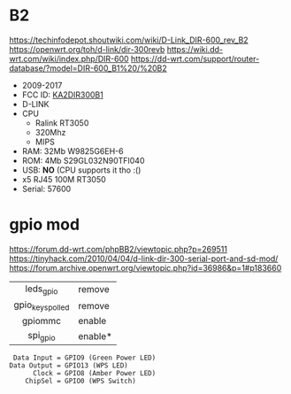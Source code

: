* B2

https://techinfodepot.shoutwiki.com/wiki/D-Link_DIR-600_rev_B2
https://openwrt.org/toh/d-link/dir-300revb
https://wiki.dd-wrt.com/wiki/index.php/DIR-600
https://dd-wrt.com/support/router-database/?model=DIR-600_B1%20/%20B2

- 2009-2017
- FCC ID: [[https://fccid.io/KA2DIR300B1][KA2DIR300B1]]
- D-LINK
- CPU
  - Ralink RT3050
  - 320Mhz
  - MIPS
- RAM: 32Mb W9825G6EH-6
- ROM: 4Mb S29GL032N90TFI040
- USB: *NO* (CPU supports it tho :()
- x5 RJ45 100M RT3050
- Serial: 57600

* gpio mod

https://forum.dd-wrt.com/phpBB2/viewtopic.php?p=269511
https://tinyhack.com/2010/04/04/d-link-dir-300-serial-port-and-sd-mod/
https://forum.archive.openwrt.org/viewtopic.php?id=36986&p=1#p183660

|------------------+---------|
|       <c>        |         |
|    leds_gpio     | remove  |
| gpio_keys_polled | remove  |
|     gpiommc      | enable  |
|     spi_gpio     | enable* |
|------------------+---------|

#+begin_src
 Data Input = GPIO9 (Green Power LED)
Data Output = GPIO13 (WPS LED)
      Clock = GPIO8 (Amber Power LED)
    ChipSel = GPIO0 (WPS Switch)
#+end_src
